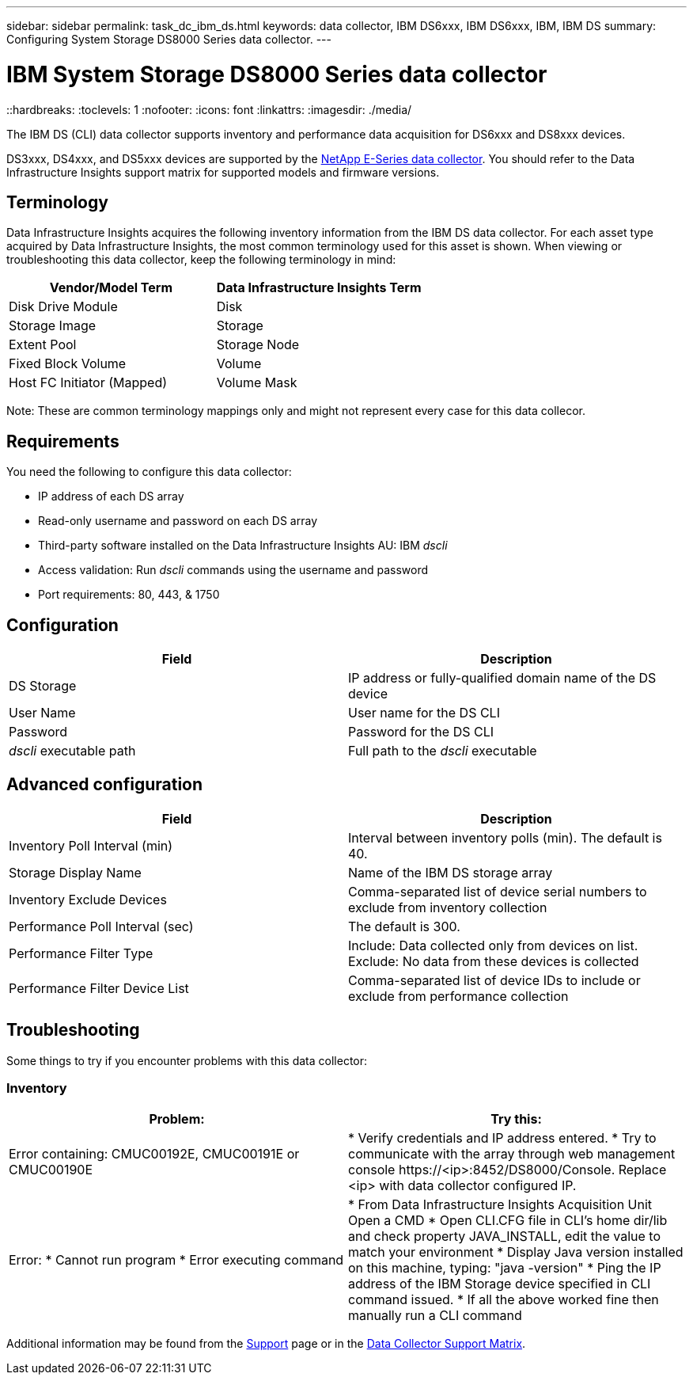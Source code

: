 ---
sidebar: sidebar
permalink: task_dc_ibm_ds.html
keywords: data collector, IBM DS6xxx, IBM DS6xxx, IBM, IBM DS
summary: Configuring System Storage DS8000 Series data collector.
---

= IBM System Storage DS8000 Series data collector
::hardbreaks:
:toclevels: 1
:nofooter:
:icons: font
:linkattrs:
:imagesdir: ./media/

[.lead]
The IBM DS (CLI) data collector supports inventory and performance data acquisition for DS6xxx and DS8xxx devices.

DS3xxx, DS4xxx, and DS5xxx devices are supported by the link:task_dc_na_eseries.html[NetApp E-Series data collector]. You should refer to the Data Infrastructure Insights support matrix for supported models and firmware versions.

== Terminology

Data Infrastructure Insights acquires the following inventory information from the IBM DS data collector. For each asset type acquired by Data Infrastructure Insights, the most common terminology used for this asset is shown. When viewing or troubleshooting this data collector, keep the following terminology in mind:


[cols=2*, options="header", cols"50,50"]
|===
|Vendor/Model Term|Data Infrastructure Insights Term 
|Disk Drive Module|Disk
|Storage Image|Storage
|Extent Pool|Storage Node
|Fixed Block Volume|Volume
|Host FC Initiator (Mapped)|Volume Mask
|===

Note: These are common terminology mappings only and might not represent every case for this data collecor. 

== Requirements 

You need the following to configure this data collector:

* IP address of each DS array
* Read-only username and password on each DS array
* Third-party software installed on the Data Infrastructure Insights AU: IBM _dscli_
* Access validation: Run _dscli_ commands using the username and password
* Port requirements: 80, 443, & 1750 

== Configuration

[cols=2*, options="header", cols"50,50"]
|===
|Field|Description
|DS Storage|IP address or fully-qualified domain name of the DS device
|User Name |User name for the DS CLI
|Password |Password for the DS CLI
|_dscli_ executable path |Full path to the _dscli_ executable 
|===

== Advanced configuration

[cols=2*, options="header", cols"50,50"]
|===
|Field|Description
|Inventory Poll Interval (min) |Interval between inventory polls (min). The default is 40.
|Storage Display Name| Name of the IBM DS storage array
|Inventory Exclude Devices|Comma-separated list of device serial numbers to exclude from inventory collection
|Performance Poll Interval (sec)|The default is 300.
|Performance Filter Type|Include: Data collected only from devices on list. Exclude: No data from these devices is collected
|Performance Filter Device List|Comma-separated list of device IDs to include or exclude from performance collection
|===


== Troubleshooting
Some things to try if you encounter problems with this data collector:

=== Inventory

[cols=2*, options="header", cols"50,50"]
|===
|Problem:|Try this:
|Error containing: CMUC00192E, CMUC00191E or CMUC00190E
|* Verify credentials and IP address entered.
* Try to communicate with the array through web management console \https://<ip>:8452/DS8000/Console.  Replace <ip> with data collector configured IP.
|Error:
* Cannot run program
* Error executing command
|* From Data Infrastructure Insights Acquisition Unit Open a CMD
* Open CLI.CFG file in CLI's home dir/lib and check property JAVA_INSTALL, edit the value to match your environment
* Display Java version installed on this machine, typing: "java -version"
* Ping the IP address of the IBM Storage device specified in CLI command issued.
* If all the above worked fine then manually run a CLI command
|===

Additional information may be found from the link:concept_requesting_support.html[Support] page or in the link:reference_data_collector_support_matrix.html[Data Collector Support Matrix].



